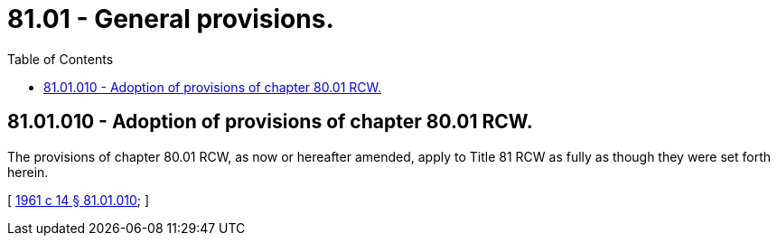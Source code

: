 = 81.01 - General provisions.
:toc:

== 81.01.010 - Adoption of provisions of chapter  80.01 RCW.
The provisions of chapter 80.01 RCW, as now or hereafter amended, apply to Title 81 RCW as fully as though they were set forth herein.

[ http://leg.wa.gov/CodeReviser/documents/sessionlaw/1961c14.pdf?cite=1961%20c%2014%20§%2081.01.010[1961 c 14 § 81.01.010]; ]

